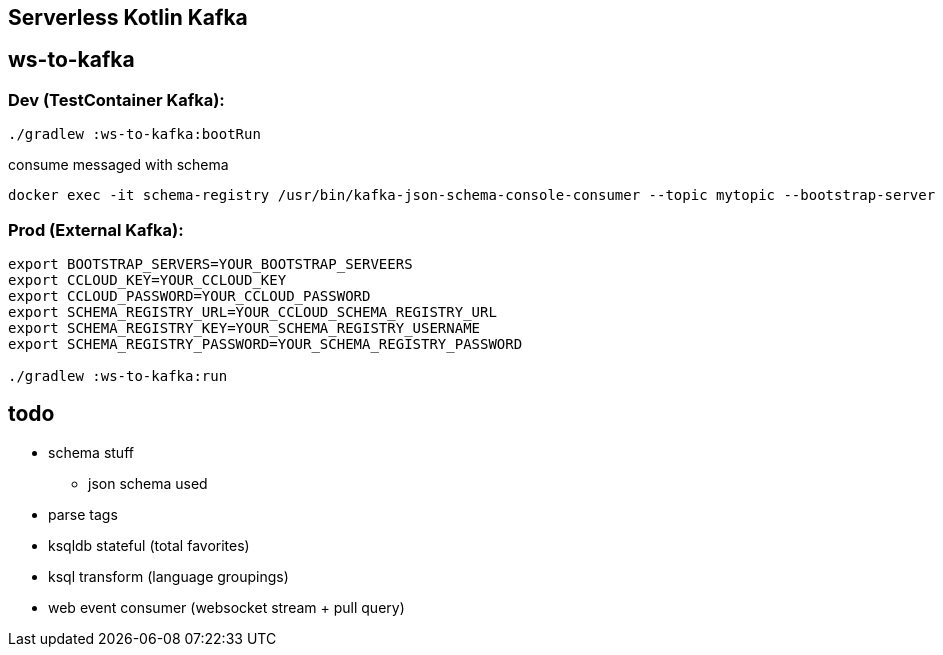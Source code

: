 == Serverless Kotlin Kafka

== ws-to-kafka

=== Dev (TestContainer Kafka):

[source,shell script]
----
./gradlew :ws-to-kafka:bootRun
----

.consume messaged with schema
[source,shell script]
----
docker exec -it schema-registry /usr/bin/kafka-json-schema-console-consumer --topic mytopic --bootstrap-server broker:9092
----


=== Prod (External Kafka):

[source,shell script]
----
export BOOTSTRAP_SERVERS=YOUR_BOOTSTRAP_SERVEERS
export CCLOUD_KEY=YOUR_CCLOUD_KEY
export CCLOUD_PASSWORD=YOUR_CCLOUD_PASSWORD
export SCHEMA_REGISTRY_URL=YOUR_CCLOUD_SCHEMA_REGISTRY_URL
export SCHEMA_REGISTRY_KEY=YOUR_SCHEMA_REGISTRY_USERNAME
export SCHEMA_REGISTRY_PASSWORD=YOUR_SCHEMA_REGISTRY_PASSWORD

./gradlew :ws-to-kafka:run
----

== todo

* schema stuff
** json schema used
* parse tags
* ksqldb stateful (total favorites)
* ksql transform (language groupings)
* web event consumer (websocket stream + pull query)
